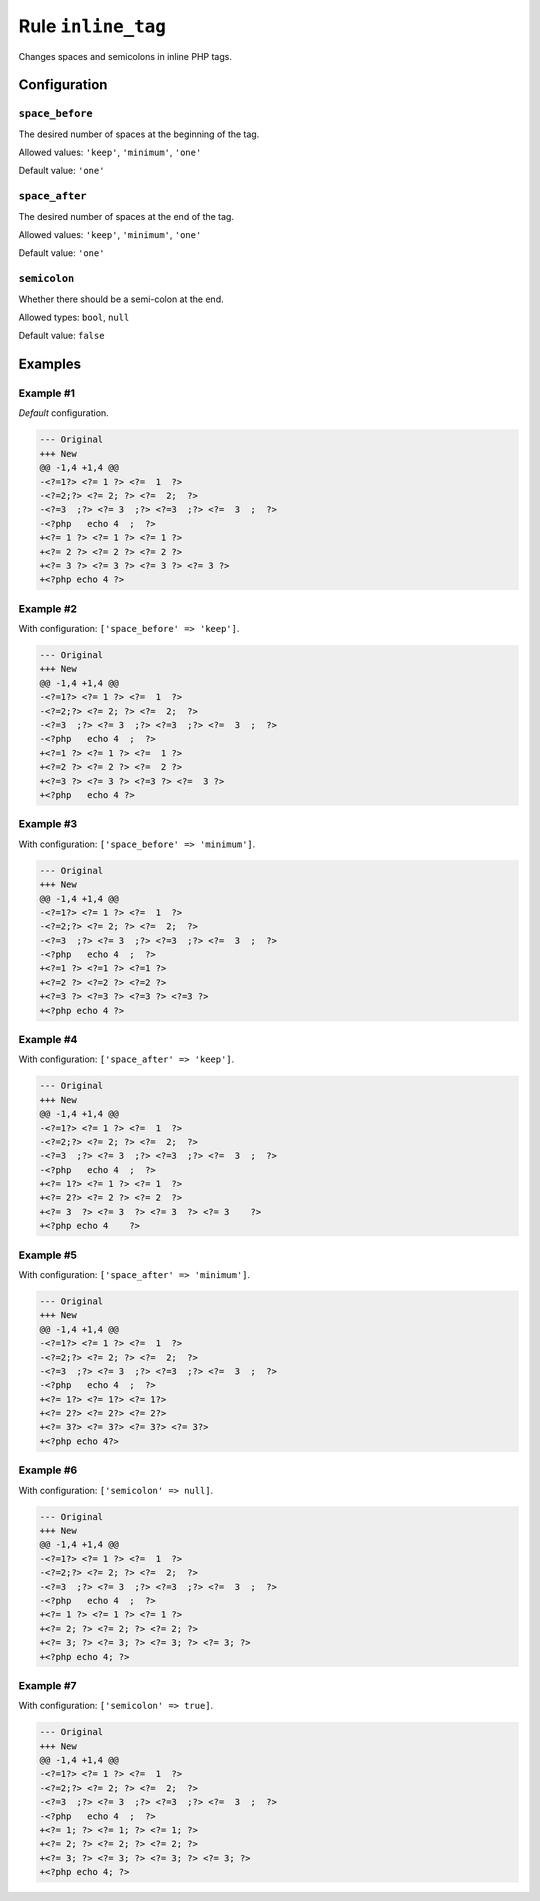 ===================
Rule ``inline_tag``
===================

Changes spaces and semicolons in inline PHP tags.

Configuration
-------------

``space_before``
~~~~~~~~~~~~~~~~

The desired number of spaces at the beginning of the tag.

Allowed values: ``'keep'``, ``'minimum'``, ``'one'``

Default value: ``'one'``

``space_after``
~~~~~~~~~~~~~~~

The desired number of spaces at the end of the tag.

Allowed values: ``'keep'``, ``'minimum'``, ``'one'``

Default value: ``'one'``

``semicolon``
~~~~~~~~~~~~~

Whether there should be a semi-colon at the end.

Allowed types: ``bool``, ``null``

Default value: ``false``

Examples
--------

Example #1
~~~~~~~~~~

*Default* configuration.

.. code-block:: diff

   --- Original
   +++ New
   @@ -1,4 +1,4 @@
   -<?=1?> <?= 1 ?> <?=  1  ?>
   -<?=2;?> <?= 2; ?> <?=  2;  ?>
   -<?=3  ;?> <?= 3  ;?> <?=3  ;?> <?=  3  ;  ?>
   -<?php   echo 4  ;  ?>
   +<?= 1 ?> <?= 1 ?> <?= 1 ?>
   +<?= 2 ?> <?= 2 ?> <?= 2 ?>
   +<?= 3 ?> <?= 3 ?> <?= 3 ?> <?= 3 ?>
   +<?php echo 4 ?>

Example #2
~~~~~~~~~~

With configuration: ``['space_before' => 'keep']``.

.. code-block:: diff

   --- Original
   +++ New
   @@ -1,4 +1,4 @@
   -<?=1?> <?= 1 ?> <?=  1  ?>
   -<?=2;?> <?= 2; ?> <?=  2;  ?>
   -<?=3  ;?> <?= 3  ;?> <?=3  ;?> <?=  3  ;  ?>
   -<?php   echo 4  ;  ?>
   +<?=1 ?> <?= 1 ?> <?=  1 ?>
   +<?=2 ?> <?= 2 ?> <?=  2 ?>
   +<?=3 ?> <?= 3 ?> <?=3 ?> <?=  3 ?>
   +<?php   echo 4 ?>

Example #3
~~~~~~~~~~

With configuration: ``['space_before' => 'minimum']``.

.. code-block:: diff

   --- Original
   +++ New
   @@ -1,4 +1,4 @@
   -<?=1?> <?= 1 ?> <?=  1  ?>
   -<?=2;?> <?= 2; ?> <?=  2;  ?>
   -<?=3  ;?> <?= 3  ;?> <?=3  ;?> <?=  3  ;  ?>
   -<?php   echo 4  ;  ?>
   +<?=1 ?> <?=1 ?> <?=1 ?>
   +<?=2 ?> <?=2 ?> <?=2 ?>
   +<?=3 ?> <?=3 ?> <?=3 ?> <?=3 ?>
   +<?php echo 4 ?>

Example #4
~~~~~~~~~~

With configuration: ``['space_after' => 'keep']``.

.. code-block:: diff

   --- Original
   +++ New
   @@ -1,4 +1,4 @@
   -<?=1?> <?= 1 ?> <?=  1  ?>
   -<?=2;?> <?= 2; ?> <?=  2;  ?>
   -<?=3  ;?> <?= 3  ;?> <?=3  ;?> <?=  3  ;  ?>
   -<?php   echo 4  ;  ?>
   +<?= 1?> <?= 1 ?> <?= 1  ?>
   +<?= 2?> <?= 2 ?> <?= 2  ?>
   +<?= 3  ?> <?= 3  ?> <?= 3  ?> <?= 3    ?>
   +<?php echo 4    ?>

Example #5
~~~~~~~~~~

With configuration: ``['space_after' => 'minimum']``.

.. code-block:: diff

   --- Original
   +++ New
   @@ -1,4 +1,4 @@
   -<?=1?> <?= 1 ?> <?=  1  ?>
   -<?=2;?> <?= 2; ?> <?=  2;  ?>
   -<?=3  ;?> <?= 3  ;?> <?=3  ;?> <?=  3  ;  ?>
   -<?php   echo 4  ;  ?>
   +<?= 1?> <?= 1?> <?= 1?>
   +<?= 2?> <?= 2?> <?= 2?>
   +<?= 3?> <?= 3?> <?= 3?> <?= 3?>
   +<?php echo 4?>

Example #6
~~~~~~~~~~

With configuration: ``['semicolon' => null]``.

.. code-block:: diff

   --- Original
   +++ New
   @@ -1,4 +1,4 @@
   -<?=1?> <?= 1 ?> <?=  1  ?>
   -<?=2;?> <?= 2; ?> <?=  2;  ?>
   -<?=3  ;?> <?= 3  ;?> <?=3  ;?> <?=  3  ;  ?>
   -<?php   echo 4  ;  ?>
   +<?= 1 ?> <?= 1 ?> <?= 1 ?>
   +<?= 2; ?> <?= 2; ?> <?= 2; ?>
   +<?= 3; ?> <?= 3; ?> <?= 3; ?> <?= 3; ?>
   +<?php echo 4; ?>

Example #7
~~~~~~~~~~

With configuration: ``['semicolon' => true]``.

.. code-block:: diff

   --- Original
   +++ New
   @@ -1,4 +1,4 @@
   -<?=1?> <?= 1 ?> <?=  1  ?>
   -<?=2;?> <?= 2; ?> <?=  2;  ?>
   -<?=3  ;?> <?= 3  ;?> <?=3  ;?> <?=  3  ;  ?>
   -<?php   echo 4  ;  ?>
   +<?= 1; ?> <?= 1; ?> <?= 1; ?>
   +<?= 2; ?> <?= 2; ?> <?= 2; ?>
   +<?= 3; ?> <?= 3; ?> <?= 3; ?> <?= 3; ?>
   +<?php echo 4; ?>
